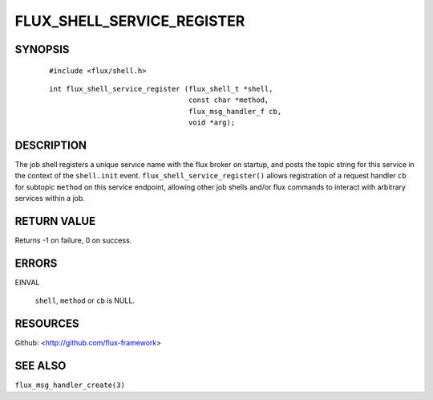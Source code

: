 ===========================
FLUX_SHELL_SERVICE_REGISTER
===========================


SYNOPSIS
========

   ::

      #include <flux/shell.h>

..

   ::

      int flux_shell_service_register (flux_shell_t *shell,
                                       const char *method,
                                       flux_msg_handler_f cb,
                                       void *arg);

DESCRIPTION
===========

The job shell registers a unique service name with the flux broker on startup, and posts the topic string for this service in the context of the ``shell.init`` event. ``flux_shell_service_register()`` allows registration of a request handler ``cb`` for subtopic ``method`` on this service endpoint, allowing other job shells and/or flux commands to interact with arbitrary services within a job.

RETURN VALUE
============

Returns -1 on failure, 0 on success.

ERRORS
======

EINVAL

   ``shell``, ``method`` or ``cb`` is NULL.

RESOURCES
=========

Github: <http://github.com/flux-framework>

SEE ALSO
========

``flux_msg_handler_create(3)``
